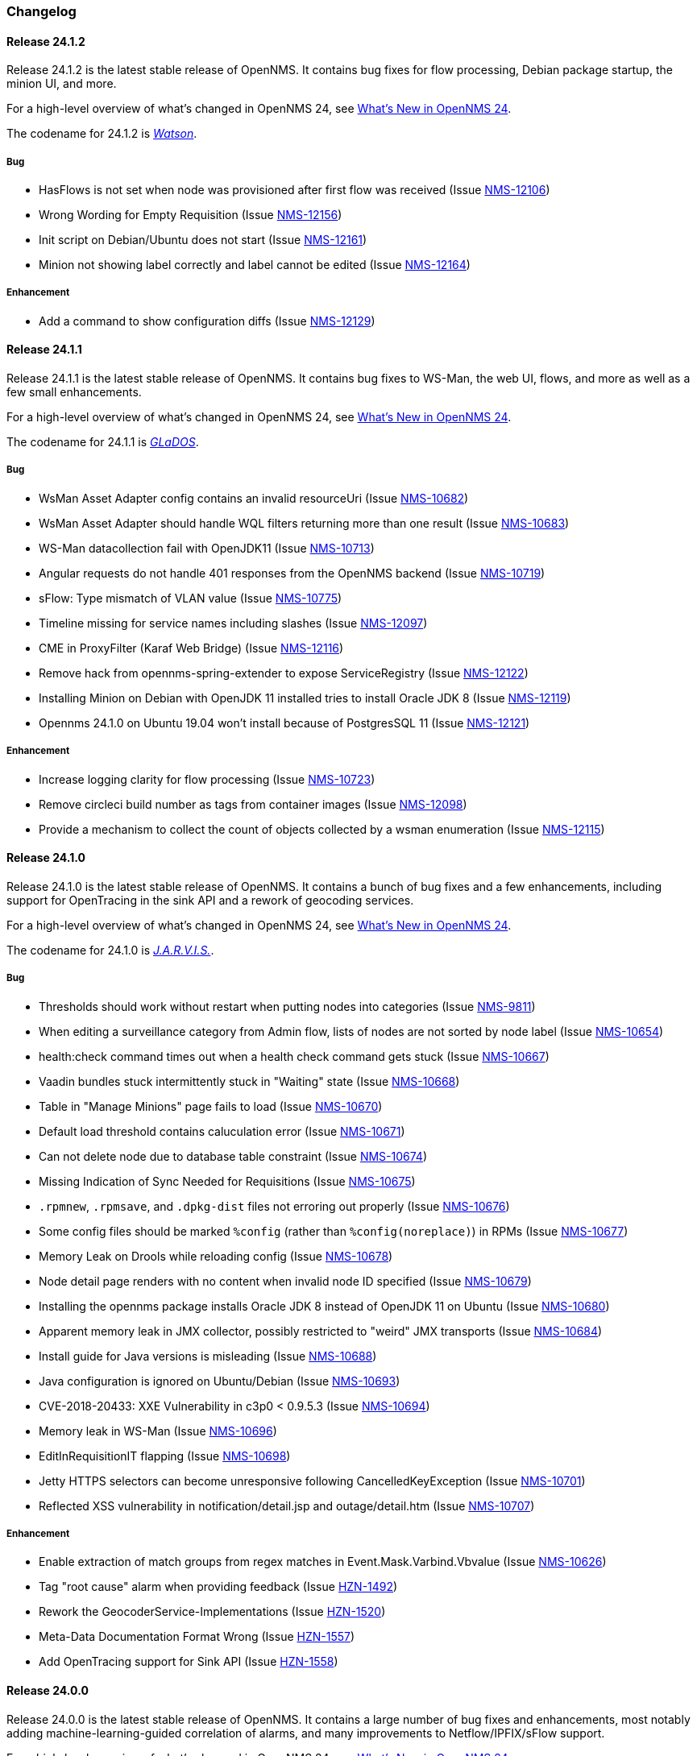 [[release-24-changelog]]

=== Changelog

[releasenotes-changelog-24.1.2]

==== Release 24.1.2

Release 24.1.2 is the latest stable release of OpenNMS.
It contains bug fixes for flow processing, Debian package startup, the minion UI, and more.

For a high-level overview of what's changed in OpenNMS 24, see link:http://docs.opennms.org/opennms/releases/24.1.2/releasenotes/releasenotes.html#releasenotes-24[What's New in OpenNMS 24].

The codename for 24.1.2 is _link:https://en.wikipedia.org/wiki/$$Watson_(computer)$$[Watson]_.

===== Bug

* HasFlows is not set when node was provisioned after first flow was received (Issue http://issues.opennms.org/browse/NMS-12106[NMS-12106])
* Wrong Wording for Empty Requisition (Issue http://issues.opennms.org/browse/NMS-12156[NMS-12156])
* Init script on Debian/Ubuntu does not start (Issue http://issues.opennms.org/browse/NMS-12161[NMS-12161])
* Minion not showing label correctly and label cannot be edited (Issue http://issues.opennms.org/browse/NMS-12164[NMS-12164])

===== Enhancement

* Add a command to show configuration diffs (Issue http://issues.opennms.org/browse/NMS-12129[NMS-12129])

[releasenotes-changelog-24.1.1]

==== Release 24.1.1

Release 24.1.1 is the latest stable release of OpenNMS.
It contains bug fixes to WS-Man, the web UI, flows, and more as well as a few small enhancements.

For a high-level overview of what's changed in OpenNMS 24, see link:http://docs.opennms.org/opennms/releases/24.1.1/releasenotes/releasenotes.html#releasenotes-24[What's New in OpenNMS 24].

The codename for 24.1.1 is _link:https://en.wikipedia.org/wiki/GLaDOS[GLaDOS]_.

===== Bug

* WsMan Asset Adapter config contains an invalid resourceUri (Issue http://issues.opennms.org/browse/NMS-10682[NMS-10682])
* WsMan Asset Adapter should handle WQL filters returning more than one result (Issue http://issues.opennms.org/browse/NMS-10683[NMS-10683])
* WS-Man datacollection fail with OpenJDK11 (Issue http://issues.opennms.org/browse/NMS-10713[NMS-10713])
* Angular requests do not handle 401 responses from the OpenNMS backend (Issue http://issues.opennms.org/browse/NMS-10719[NMS-10719])
* sFlow: Type mismatch of VLAN value (Issue http://issues.opennms.org/browse/NMS-10775[NMS-10775])
* Timeline missing for service names including slashes (Issue http://issues.opennms.org/browse/NMS-12097[NMS-12097])
* CME in ProxyFilter (Karaf Web Bridge) (Issue http://issues.opennms.org/browse/NMS-12116[NMS-12116])
* Remove hack from opennms-spring-extender to expose ServiceRegistry (Issue http://issues.opennms.org/browse/NMS-12122[NMS-12122])
* Installing Minion on Debian with OpenJDK 11 installed tries to install Oracle JDK 8 (Issue http://issues.opennms.org/browse/NMS-12119[NMS-12119])
* Opennms 24.1.0 on Ubuntu 19.04 won’t install because of PostgresSQL 11 (Issue http://issues.opennms.org/browse/NMS-12121[NMS-12121])

===== Enhancement

* Increase logging clarity for flow processing (Issue http://issues.opennms.org/browse/NMS-10723[NMS-10723])
* Remove circleci build number as tags from container images (Issue http://issues.opennms.org/browse/NMS-12098[NMS-12098])
* Provide a mechanism to collect the count of objects collected by a wsman enumeration (Issue http://issues.opennms.org/browse/NMS-12115[NMS-12115])

[releasenotes-changelog-24.1.0]

==== Release 24.1.0

Release 24.1.0 is the latest stable release of OpenNMS.
It contains a bunch of bug fixes and a few enhancements, including support for OpenTracing in the sink API and a rework of geocoding services.

For a high-level overview of what's changed in OpenNMS 24, see link:http://docs.opennms.org/opennms/releases/24.1.0/releasenotes/releasenotes.html#releasenotes-24[What's New in OpenNMS 24].

The codename for 24.1.0 is _link:https://marvel-movies.fandom.com/wiki/J.A.R.V.I.S.[J.A.R.V.I.S.]_.

===== Bug

* Thresholds should work without restart when putting nodes into categories (Issue http://issues.opennms.org/browse/NMS-9811[NMS-9811])
* When editing a surveillance category from Admin flow, lists of nodes are not sorted by node label (Issue http://issues.opennms.org/browse/NMS-10654[NMS-10654])
* health:check command times out when a health check command gets stuck (Issue http://issues.opennms.org/browse/NMS-10667[NMS-10667])
* Vaadin bundles stuck intermittently stuck in "Waiting" state (Issue http://issues.opennms.org/browse/NMS-10668[NMS-10668])
* Table in "Manage Minions" page fails to load (Issue http://issues.opennms.org/browse/NMS-10670[NMS-10670])
* Default load threshold contains caluculation error (Issue http://issues.opennms.org/browse/NMS-10671[NMS-10671])
* Can not delete node due to database table constraint (Issue http://issues.opennms.org/browse/NMS-10674[NMS-10674])
* Missing Indication of Sync Needed for Requisitions (Issue http://issues.opennms.org/browse/NMS-10675[NMS-10675])
* `.rpmnew`, `.rpmsave`, and `.dpkg-dist` files not erroring out properly (Issue http://issues.opennms.org/browse/NMS-10676[NMS-10676])
* Some config files should be marked `%config` (rather than `%config(noreplace)`) in RPMs (Issue http://issues.opennms.org/browse/NMS-10677[NMS-10677])
* Memory Leak on Drools while reloading config (Issue http://issues.opennms.org/browse/NMS-10678[NMS-10678])
* Node detail page renders with no content when invalid node ID specified (Issue http://issues.opennms.org/browse/NMS-10679[NMS-10679])
* Installing the opennms package installs Oracle JDK 8 instead of OpenJDK 11 on Ubuntu (Issue http://issues.opennms.org/browse/NMS-10680[NMS-10680])
* Apparent memory leak in JMX collector, possibly restricted to "weird" JMX transports (Issue http://issues.opennms.org/browse/NMS-10684[NMS-10684])
* Install guide for Java versions is misleading (Issue http://issues.opennms.org/browse/NMS-10688[NMS-10688])
* Java configuration is ignored on Ubuntu/Debian (Issue http://issues.opennms.org/browse/NMS-10693[NMS-10693])
* CVE-2018-20433: XXE Vulnerability in c3p0 < 0.9.5.3 (Issue http://issues.opennms.org/browse/NMS-10694[NMS-10694])
* Memory leak in WS-Man (Issue http://issues.opennms.org/browse/NMS-10696[NMS-10696])
* EditInRequisitionIT flapping (Issue http://issues.opennms.org/browse/NMS-10698[NMS-10698])
* Jetty HTTPS selectors can become unresponsive following CancelledKeyException (Issue http://issues.opennms.org/browse/NMS-10701[NMS-10701])
* Reflected XSS vulnerability in notification/detail.jsp and outage/detail.htm (Issue http://issues.opennms.org/browse/NMS-10707[NMS-10707])

===== Enhancement

* Enable extraction of match groups from regex matches in Event.Mask.Varbind.Vbvalue (Issue http://issues.opennms.org/browse/NMS-10626[NMS-10626])
* Tag "root cause" alarm when providing feedback (Issue http://issues.opennms.org/browse/HZN-1492[HZN-1492])
* Rework the GeocoderService-Implementations (Issue http://issues.opennms.org/browse/HZN-1520[HZN-1520])
* Meta-Data Documentation Format Wrong (Issue http://issues.opennms.org/browse/HZN-1557[HZN-1557])
* Add OpenTracing support for Sink API (Issue http://issues.opennms.org/browse/HZN-1558[HZN-1558])

[releasenotes-changelog-24.0.0]

==== Release 24.0.0

Release 24.0.0 is the latest stable release of OpenNMS.
It contains a large number of bug fixes and enhancements, most notably adding machine-learning-guided correlation of alarms, and many improvements to Netflow/IPFIX/sFlow support.

For a high-level overview of what's changed in OpenNMS 24, see link:http://docs.opennms.org/opennms/releases/24.0.0/releasenotes/releasenotes.html#releasenotes-24[What's New in OpenNMS 24].

The codename for 24.0.0 is _link:https://en.wikipedia.org/wiki/HAL_9000[Hal 9000]_.

===== Epic

* Java 9 Support (Issue http://issues.opennms.org/browse/HZN-1078[HZN-1078])
* Enhanced Alarm Life Cycle and Service Layer (Issue http://issues.opennms.org/browse/HZN-1317[HZN-1317])
* Topology and model enhancements for correlation (Issue http://issues.opennms.org/browse/HZN-1320[HZN-1320])

===== Bug

* ROLE_PROVISION doesn't work on the UI when the ACL feature is enabled. (Issue http://issues.opennms.org/browse/NMS-9786[NMS-9786])
* Performance problems with the Topology Map on large networks (Issue http://issues.opennms.org/browse/NMS-10369[NMS-10369])
* Search on KSC Reports page in WebUI does not work (Issue http://issues.opennms.org/browse/NMS-10416[NMS-10416])
* Wrong data type for Cassandra Thread Pool performance metrics (Issue http://issues.opennms.org/browse/NMS-10420[NMS-10420])
* broken xml code in foreign source/imports is not being detected (Issue http://issues.opennms.org/browse/NMS-10426[NMS-10426])
* Minion Status showing wrong in Manage Minions and service minion status out put is empty (Issue http://issues.opennms.org/browse/NMS-10435[NMS-10435])
* Use MoreObjects.ToStringHelper instead of Spring ToStringCreator (Issue http://issues.opennms.org/browse/NMS-10455[NMS-10455])
* Alarm list pagination broken with situations (Issue http://issues.opennms.org/browse/NMS-10461[NMS-10461])
* Wrong time in 'last' column for related alarms when viewing situation details (Issue http://issues.opennms.org/browse/NMS-10462[NMS-10462])
* Cleared situations show up on home page (Issue http://issues.opennms.org/browse/NMS-10463[NMS-10463])
* Track (flow) conversations by application instead of src/dst port (Issue http://issues.opennms.org/browse/NMS-10497[NMS-10497])
* Health Check should not fail for JMS connectivity if Kafka is enabled both for RPC/Sink (Issue http://issues.opennms.org/browse/NMS-10499[NMS-10499])
* Node page very slow to load for nodes with more than 1000 events (Issue http://issues.opennms.org/browse/NMS-10506[NMS-10506])
* Situation Severity is not adjusted downward as related alarms clear (Issue http://issues.opennms.org/browse/NMS-10522[NMS-10522])
* Cross-Site Scripting: Reflected (Issue http://issues.opennms.org/browse/NMS-10546[NMS-10546])
* Cross-Frame Scripting (Issue http://issues.opennms.org/browse/NMS-10547[NMS-10547])
* Typo in Northbound registerNorthnounders method (Issue http://issues.opennms.org/browse/NMS-10549[NMS-10549])
* JDBC via Minion fails to find 3rd party classes (Issue http://issues.opennms.org/browse/NMS-10559[NMS-10559])
* Not able to install sentinel-core feature on sentinel container (Issue http://issues.opennms.org/browse/NMS-10561[NMS-10561])
* add `runjava` unit tests for detecting the correct java in a range (Issue http://issues.opennms.org/browse/NMS-10565[NMS-10565])
* Browser crashes when browser notifications are enabled and OpenNMS gets unreachable (Issue http://issues.opennms.org/browse/NMS-10567[NMS-10567])
* Leaking logs from HELM performance data source requests to OpenNMS standard out (Issue http://issues.opennms.org/browse/NMS-10568[NMS-10568])
* Tables do not space columns out correctly (col-* is no longer supported) (Issue http://issues.opennms.org/browse/NMS-10569[NMS-10569])
* Alarm details page has problem with footer (Issue http://issues.opennms.org/browse/NMS-10570[NMS-10570])
* The categories card on the node details page has no spacing above the bottom border (Issue http://issues.opennms.org/browse/NMS-10571[NMS-10571])
* Appears to be extra whitespace above bottom border on cards in the Admin page (Issue http://issues.opennms.org/browse/NMS-10572[NMS-10572])
* The table on the Node list page has no cell borders (Issue http://issues.opennms.org/browse/NMS-10573[NMS-10573])
* Severity tables do not show cell border (Issue http://issues.opennms.org/browse/NMS-10574[NMS-10574])
* KSC Create Custom Graph Prefabricated Report selection is too small and wraps (Issue http://issues.opennms.org/browse/NMS-10575[NMS-10575])
* Documentation has not addressed refactoring of Single-Port flow listener (Issue http://issues.opennms.org/browse/NMS-10576[NMS-10576])
* Start with the start script throws bad substitution error (Issue http://issues.opennms.org/browse/NMS-10579[NMS-10579])
* Stop gracefully when running in container environment (Issue http://issues.opennms.org/browse/NMS-10581[NMS-10581])
* LazyInitializationException when using ticketing and alarm history in Elastic (Issue http://issues.opennms.org/browse/NMS-10594[NMS-10594])
* @PreserveOnRefresh not working for embedded Vaadin UIs (Issue http://issues.opennms.org/browse/NMS-10601[NMS-10601])
* Incorrect date formatting in send-event.py (Issue http://issues.opennms.org/browse/NMS-10602[NMS-10602])
* Fix ack Event Supporting AckAction (Issue http://issues.opennms.org/browse/NMS-10603[NMS-10603])
* The MIB Compiler is unable to parse certain MIBs (Issue http://issues.opennms.org/browse/NMS-10609[NMS-10609])
* Button arrangement on alarm detail page is broken (Issue http://issues.opennms.org/browse/NMS-10612[NMS-10612])
* Sticky and Journal Memo icons look out of place (Issue http://issues.opennms.org/browse/NMS-10613[NMS-10613])
* Alarm Details page is not rendering related alarms and parent situations correctly (Issue http://issues.opennms.org/browse/NMS-10614[NMS-10614])
* Notification switcher is broken (Issue http://issues.opennms.org/browse/NMS-10615[NMS-10615])
* Init script errors when starting Sentinel on RHEL 6.6 (Issue http://issues.opennms.org/browse/NMS-10619[NMS-10619])
* KSC resource selection is not shown/visualized (Issue http://issues.opennms.org/browse/NMS-10623[NMS-10623])
* Errors in Minion startup script (Issue http://issues.opennms.org/browse/NMS-10625[NMS-10625])
* Configuration directives in /etc/sysconfig/sentinel are not being applied (Issue http://issues.opennms.org/browse/NMS-10631[NMS-10631])
* The navigation sidebar on the resource graph page is not working after the Bootstrap 4 changes (Issue http://issues.opennms.org/browse/NMS-10632[NMS-10632])
* Allow Java 8-11 by default (Issue http://issues.opennms.org/browse/NMS-10638[NMS-10638])
* OpenNMS Horizon installs OpenJDK 1.8.0 even OpenJDK 11 is already installed (Issue http://issues.opennms.org/browse/NMS-10639[NMS-10639])
* DNSResolutionMonitor incorrectly sets port number (Issue http://issues.opennms.org/browse/NMS-10642[NMS-10642])
* The evaluation layer that helps sizing Cassandra is broken (Issue http://issues.opennms.org/browse/NMS-10646[NMS-10646])
* ArrayIndexOutOfBoundsException during error handling in SNMP MIB Compiler (Issue http://issues.opennms.org/browse/NMS-10647[NMS-10647])
* Vaadin geographical maps broke in Chrome (Issue http://issues.opennms.org/browse/NMS-10650[NMS-10650])
* logging methods have incorrect number of arguments. (Issue http://issues.opennms.org/browse/NMS-10651[NMS-10651])
* When editing a surveillance category from Admin flow, lists of nodes are not sorted by node label (Issue http://issues.opennms.org/browse/NMS-10654[NMS-10654])
* bin/runjava tries to evaluate an empty value as a candidate JVM pathname (Issue http://issues.opennms.org/browse/NMS-10663[NMS-10663])
* Karaf shell history thrown out with bathwater on upgrade (Issue http://issues.opennms.org/browse/NMS-10664[NMS-10664])
* "Change Icon" In Topology Map Fails (Issue http://issues.opennms.org/browse/HZN-1333[HZN-1333])
* Situation model - prevent cyclic graphs (Issue http://issues.opennms.org/browse/HZN-1398[HZN-1398])
* Prevent alarms from being correlated again after being removed from a situation (Issue http://issues.opennms.org/browse/HZN-1400[HZN-1400])
* Older Alarms will Not Un-Acknowledge Situations (Issue http://issues.opennms.org/browse/HZN-1426[HZN-1426])
* Clearing a situation should clear all the related alarms (Issue http://issues.opennms.org/browse/HZN-1439[HZN-1439])
* Telemetry UdpListener - False Positive Log Message Condition (Issue http://issues.opennms.org/browse/HZN-1480[HZN-1480])
* Templates are dropped if intermixed with data in wrong order (Issue http://issues.opennms.org/browse/HZN-1484[HZN-1484])
* Minion - RPM Upgrade does not clear out .m2 local directory (Issue http://issues.opennms.org/browse/HZN-1485[HZN-1485])
* ON DELETE CASCADE missing in Metadata database changelog (Issue http://issues.opennms.org/browse/HZN-1499[HZN-1499])
* Webapp fails to start on Java 9 (Issue http://issues.opennms.org/browse/HZN-1500[HZN-1500])
* Related alarms are not deleted from situations (Issue http://issues.opennms.org/browse/HZN-1503[HZN-1503])
* Meta-data gets deleted when requisition is modified in UI (Issue http://issues.opennms.org/browse/HZN-1511[HZN-1511])
* Random compilation failures in  opennms-base-assembly (Issue http://issues.opennms.org/browse/HZN-1533[HZN-1533])

===== Enhancement

* Update to Vaadin to version 8.5.2 (Issue http://issues.opennms.org/browse/NMS-7797[NMS-7797])
* "Event text contains" should search beyond eventlogmsg (Issue http://issues.opennms.org/browse/NMS-8444[NMS-8444])
* Create Topology Service Updates in enlinkd (Issue http://issues.opennms.org/browse/NMS-9273[NMS-9273])
* DHCP monitoring issue (Issue http://issues.opennms.org/browse/NMS-9806[NMS-9806])
* Alarm Clear Trigger query language performance improvement (Issue http://issues.opennms.org/browse/NMS-9893[NMS-9893])
* Extend system statistic metrics from UCD SNMP agents  (Issue http://issues.opennms.org/browse/NMS-10159[NMS-10159])
* Improve Collectd and Pollerd's ThreadPool graphs (Issue http://issues.opennms.org/browse/NMS-10357[NMS-10357])
* Enlinkd and Topologies under features (Issue http://issues.opennms.org/browse/NMS-10375[NMS-10375])
* Support provisioning asset information via wsman (Issue http://issues.opennms.org/browse/NMS-10404[NMS-10404])
* Allow Applications to be added as an edge to a Business Service (Issue http://issues.opennms.org/browse/NMS-10405[NMS-10405])
* Add SQL views to simplify SQL based reporting (Issue http://issues.opennms.org/browse/NMS-10418[NMS-10418])
* Handle Flapping Tests in Bamboo More Gracefully (Issue http://issues.opennms.org/browse/NMS-10424[NMS-10424])
* Remove RemotePollerMap (Issue http://issues.opennms.org/browse/NMS-10440[NMS-10440])
* Enhance onms-topology-generator to support isi, ospf, lldp protocols (Issue http://issues.opennms.org/browse/NMS-10444[NMS-10444])
* Use the DaemonService to reload a daemon instead of the DaemonNameEnum (Issue http://issues.opennms.org/browse/NMS-10449[NMS-10449])
* Meassure and improve performance of Interface loading and mapping (Issue http://issues.opennms.org/browse/NMS-10459[NMS-10459])
* Event configuration should be able to match event parameters by key & value (Issue http://issues.opennms.org/browse/NMS-10465[NMS-10465])
* Use a utility function instead of Integer.getInteger (Issue http://issues.opennms.org/browse/NMS-10477[NMS-10477])
* Meassure and improve performance of Cdp/Lldp/IsIsElement loading (Issue http://issues.opennms.org/browse/NMS-10487[NMS-10487])
* linkDown alarms are not generated for unknown ifIndex values (Issue http://issues.opennms.org/browse/NMS-10495[NMS-10495])
* Update flow classification rules to match either the src or dst ports (Issue http://issues.opennms.org/browse/NMS-10496[NMS-10496])
* Make sure toString methods are implemented in a consistent way (Issue http://issues.opennms.org/browse/NMS-10500[NMS-10500])
* Create Application Icon for BSM Topology (Issue http://issues.opennms.org/browse/NMS-10502[NMS-10502])
* DhcpMonitor does not work on Minion (Issue http://issues.opennms.org/browse/NMS-10504[NMS-10504])
* Add karaf logging configuration for Minion/Sentinel (Issue http://issues.opennms.org/browse/NMS-10505[NMS-10505])
* Disable session timeout by default (Issue http://issues.opennms.org/browse/NMS-10511[NMS-10511])
* refactor/clean up `opennms` script (Issue http://issues.opennms.org/browse/NMS-10518[NMS-10518])
* Remove unused Topology Plugin "org.opennms.features.topology.plugins.ssh" (Issue http://issues.opennms.org/browse/NMS-10527[NMS-10527])
* Make Topology Creator as Karaf command available (Issue http://issues.opennms.org/browse/NMS-10533[NMS-10533])
* Upgrade to Karaf 4.2.3 (Issue http://issues.opennms.org/browse/NMS-10539[NMS-10539])
* Upgrade PostgreSQL JDBC driver to 42.x (Issue http://issues.opennms.org/browse/NMS-10543[NMS-10543])
* Upgrade liquibase to 3.x (Issue http://issues.opennms.org/browse/NMS-10557[NMS-10557])
* Update default Syslog parser to use the RadixTreeSyslogParser (Issue http://issues.opennms.org/browse/NMS-10566[NMS-10566])
* Add node/interface/service details as scopes to Meta-DSL (Issue http://issues.opennms.org/browse/NMS-10598[NMS-10598])
* Improve test coverage of SNMPv3 traps and informs (Issue http://issues.opennms.org/browse/NMS-10630[NMS-10630])
* Allow the "step" (or interval) to be referenced from a Measurement API expression (Issue http://issues.opennms.org/browse/NMS-10633[NMS-10633])
* IFTTT feature should also support BSM alarms (Issue http://issues.opennms.org/browse/NMS-10640[NMS-10640])
* add `isAcknowledged` to the alarm model for the rest interface (Issue http://issues.opennms.org/browse/NMS-10653[NMS-10653])
* remove centric troubleticket plugin (Issue http://issues.opennms.org/browse/NMS-10656[NMS-10656])
* Support Browser Notification API (Issue http://issues.opennms.org/browse/HZN-956[HZN-956])
* Upgrade the maven-war-plugin (Issue http://issues.opennms.org/browse/HZN-1231[HZN-1231])
* Netflow - Support multiple protocols with a single UDP port (Issue http://issues.opennms.org/browse/HZN-1270[HZN-1270])
* Forward enlinkd link data via Kafka (Issue http://issues.opennms.org/browse/HZN-1393[HZN-1393])
* UI enhancements for handling Situations (Issue http://issues.opennms.org/browse/HZN-1394[HZN-1394])
* The alarm_situations table should contain a timestamp (Issue http://issues.opennms.org/browse/HZN-1397[HZN-1397])
* Ticketing support for situations (Issue http://issues.opennms.org/browse/HZN-1404[HZN-1404])
* Increment Severity of Situations (Issue http://issues.opennms.org/browse/HZN-1417[HZN-1417])
* OpenNMS Integration API (Issue http://issues.opennms.org/browse/HZN-1418[HZN-1418])
* Add support for prioritizing the event definitions (Issue http://issues.opennms.org/browse/HZN-1419[HZN-1419])
* Index alarms and alarm history in Elasticsearch (Issue http://issues.opennms.org/browse/HZN-1420[HZN-1420])
* Remove NCS components and tables from source (Issue http://issues.opennms.org/browse/HZN-1422[HZN-1422])
* Migrate bootstrap 3 to bootstrap 4 and revert custom stylings (Issue http://issues.opennms.org/browse/HZN-1423[HZN-1423])
* Refactor alarmd scenario & test driver so that it can be used by other modules (Issue http://issues.opennms.org/browse/HZN-1429[HZN-1429])
* Update OpennmsKafkaProducer to handle alarm feedback (Issue http://issues.opennms.org/browse/HZN-1431[HZN-1431])
* Update OCE OpennmsDatasource to subscribe to alarm feedback topic (Issue http://issues.opennms.org/browse/HZN-1432[HZN-1432])
* Update integration api to handle alarm feedback without Kafka (Issue http://issues.opennms.org/browse/HZN-1433[HZN-1433])
* Remove feedback submission actions from Opennms so that OCE is the authoritative source of situation changes (Issue http://issues.opennms.org/browse/HZN-1435[HZN-1435])
* Packaging OpenNMS plugins (Issue http://issues.opennms.org/browse/HZN-1436[HZN-1436])
* Create tool to audit syslog message parsing (Issue http://issues.opennms.org/browse/HZN-1440[HZN-1440])
* Send inventory to OCE without Kafka using integration API (Issue http://issues.opennms.org/browse/HZN-1441[HZN-1441])
* Update the SnmpCollector to use the CollectionSetBuilder (Issue http://issues.opennms.org/browse/HZN-1442[HZN-1442])
* Improve performance of DroolsAlarmContext alarm snapshot handling (Issue http://issues.opennms.org/browse/HZN-1449[HZN-1449])
* Prevent CME in OSGI service binding (Issue http://issues.opennms.org/browse/HZN-1451[HZN-1451])
* POC of a Graph Service which tackles all existing issues with the current Topology appraoch + allows exposing graphs via Rest (Issue http://issues.opennms.org/browse/HZN-1452[HZN-1452])
* Update startup script to bootstrap with Java 9+ (Issue http://issues.opennms.org/browse/HZN-1455[HZN-1455])
* Use mapstruct for mapping to protobuf objects in the kafka producer (Issue http://issues.opennms.org/browse/HZN-1459[HZN-1459])
* Add option to syslogd to include the raw syslog message as a parameter in the generated event (Issue http://issues.opennms.org/browse/HZN-1460[HZN-1460])
* View event configuration definitions from the Karaf shell (Issue http://issues.opennms.org/browse/HZN-1461[HZN-1461])
* Upgrade Elasticsearch test server to use v6.5.x (Issue http://issues.opennms.org/browse/HZN-1467[HZN-1467])
* Remove features-maven-plugin from the build (Issue http://issues.opennms.org/browse/HZN-1468[HZN-1468])
* Leverage new topology generator to test the LinkdTopologyProvider (Issue http://issues.opennms.org/browse/HZN-1469[HZN-1469])
* Node Meta-Data / KVP Support (Issue http://issues.opennms.org/browse/HZN-1474[HZN-1474])
* Extend topology generator and test suite to support bridge topology (Issue http://issues.opennms.org/browse/HZN-1475[HZN-1475])
* Upgrade CXF to 3.2.x or greater (Issue http://issues.opennms.org/browse/HZN-1478[HZN-1478])
* Enable instant refresh in topology generator based on the recent changes in the topology code (Issue http://issues.opennms.org/browse/HZN-1479[HZN-1479])
* Show managed object type and instance on alarm details page (Issue http://issues.opennms.org/browse/HZN-1481[HZN-1481])
* Update the topology generator so that topology is sent to the TopologyDAO (Issue http://issues.opennms.org/browse/HZN-1482[HZN-1482])
* Update topology code to make the topology that is sent via Kafka more convenient for consumption (Issue http://issues.opennms.org/browse/HZN-1483[HZN-1483])
* Maximum number of services in node details page should be configurable (Issue http://issues.opennms.org/browse/HZN-1487[HZN-1487])
* Use node category membership in Drools rules for alarms (Issue http://issues.opennms.org/browse/HZN-1489[HZN-1489])
* User defined links (Issue http://issues.opennms.org/browse/HZN-1498[HZN-1498])
* Enhance RadixTreeSyslogParser to ignore specific characters (Issue http://issues.opennms.org/browse/HZN-1504[HZN-1504])
* Remove PluginManager (Issue http://issues.opennms.org/browse/HZN-1506[HZN-1506])
* Remove unused indexNew.jsp files (Issue http://issues.opennms.org/browse/HZN-1512[HZN-1512])
* circleci packaging strategy (Issue http://issues.opennms.org/browse/HZN-1513[HZN-1513])
* Add OpenTracing support for Camel (JMS) RPC (Issue http://issues.opennms.org/browse/HZN-1516[HZN-1516])
* Add ability to provide custom tags to OpenTracing by RPC Modules (Issue http://issues.opennms.org/browse/HZN-1519[HZN-1519])
* Wrap Sink Message in Protobuf (Issue http://issues.opennms.org/browse/HZN-1529[HZN-1529])

